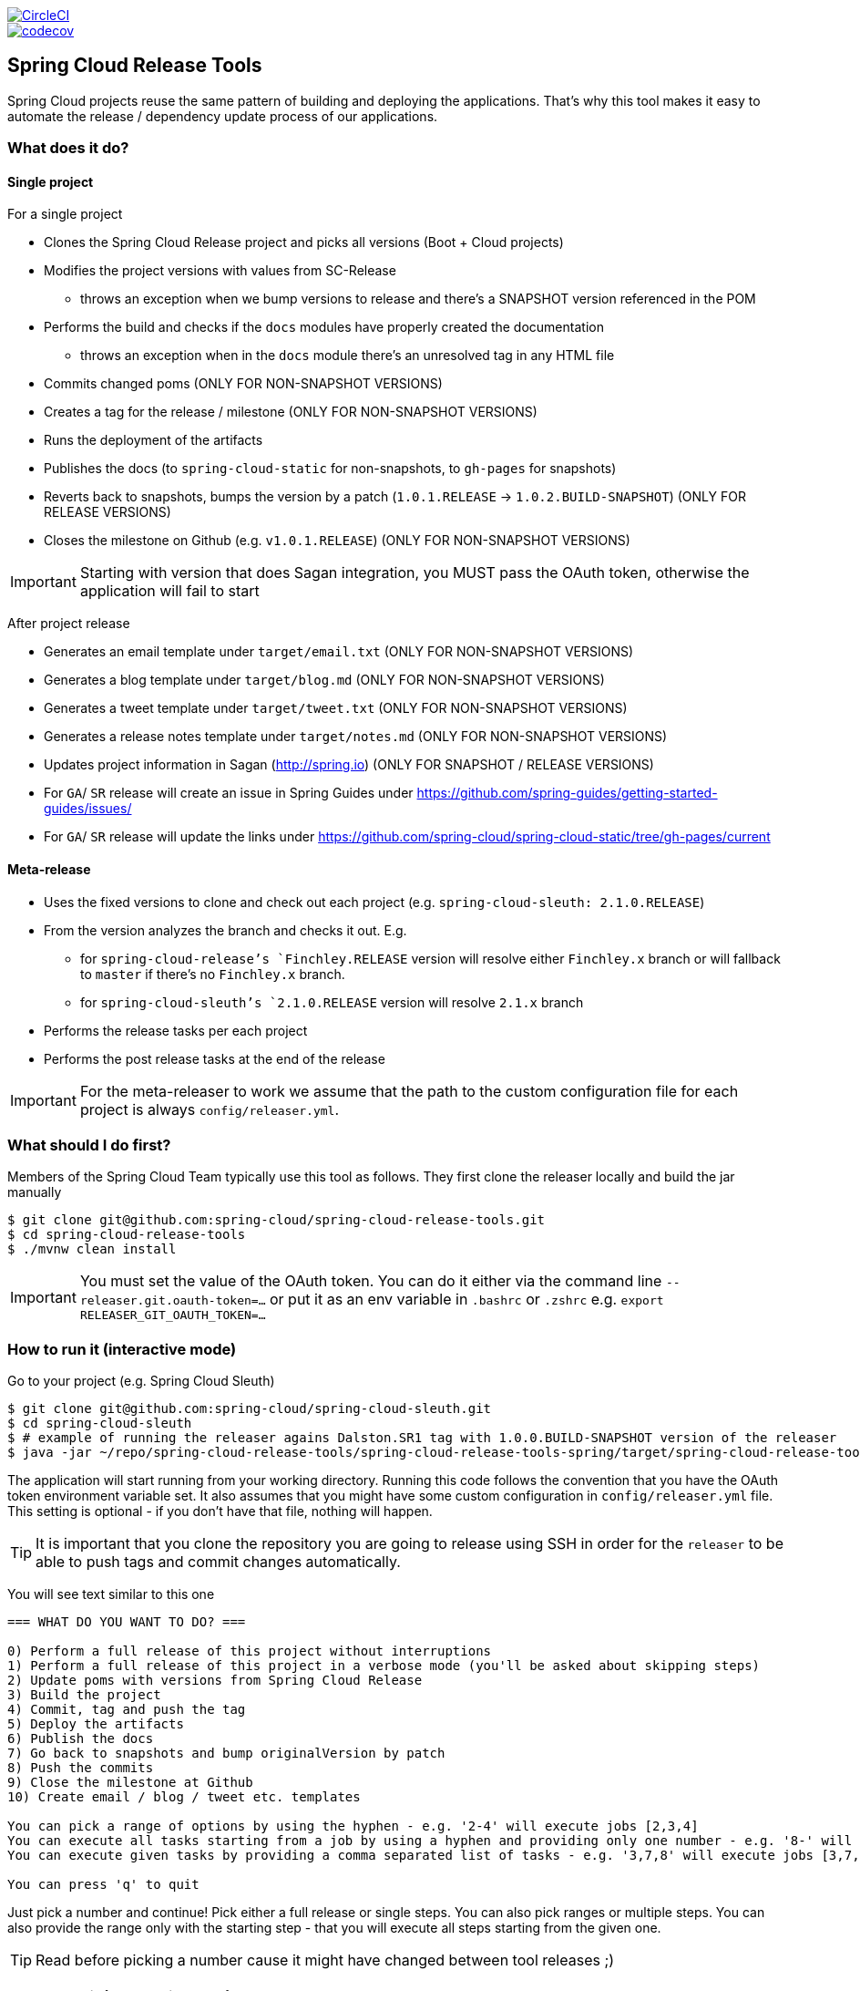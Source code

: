 // Do not edit this file (e.g. go instead to src/main/asciidoc)

:jdkversion: 1.8
:org: spring-cloud
:repo: spring-cloud-release-tools
:branch: master

image::https://circleci.com/gh/{org}/{repo}/tree/{branch}.svg?style=svg["CircleCI", link="https://circleci.com/gh/{org}/{repo}/tree/{branch}"]
image::https://codecov.io/gh/{org}/{repo}/branch/{branch}/graph/badge.svg["codecov", link="https://codecov.io/gh/{org}/{repo}"]

:github-tag: master
:org: spring-cloud
:repo: spring-cloud-release-tools
:github-repo: {org}/{repo}
:github-raw: http://raw.github.com/{github-repo}/{github-tag}
:github-code: http://github.com/{github-repo}/tree/{github-tag}
:toc: left
:toclevels: 8
:nofooter:

== Spring Cloud Release Tools

Spring Cloud projects reuse the same pattern of building and deploying the applications. That's
why this tool makes it easy to automate the release / dependency update process of our applications.

=== What does it do?

==== Single project

For a single project

- Clones the Spring Cloud Release project and picks all versions (Boot + Cloud projects)
- Modifies the project versions with values from SC-Release
  * throws an exception when we bump versions to release and there's a SNAPSHOT version referenced in the POM
- Performs the build and checks if the `docs` modules have properly created the documentation
  * throws an exception when in the `docs` module there's an unresolved tag in any HTML file
- Commits changed poms (ONLY FOR NON-SNAPSHOT VERSIONS)
- Creates a tag for the release / milestone (ONLY FOR NON-SNAPSHOT VERSIONS)
- Runs the deployment of the artifacts
- Publishes the docs (to `spring-cloud-static` for non-snapshots, to `gh-pages` for snapshots)
- Reverts back to snapshots, bumps the version by a patch (`1.0.1.RELEASE` -> `1.0.2.BUILD-SNAPSHOT`) (ONLY FOR RELEASE VERSIONS)
- Closes the milestone on Github (e.g. `v1.0.1.RELEASE`) (ONLY FOR NON-SNAPSHOT VERSIONS)

IMPORTANT: Starting with version that does Sagan integration, you MUST pass the OAuth token,
otherwise the application will fail to start

After project release

- Generates an email template under `target/email.txt` (ONLY FOR NON-SNAPSHOT VERSIONS)
- Generates a blog template under `target/blog.md` (ONLY FOR NON-SNAPSHOT VERSIONS)
- Generates a tweet template under `target/tweet.txt` (ONLY FOR NON-SNAPSHOT VERSIONS)
- Generates a release notes template under `target/notes.md` (ONLY FOR NON-SNAPSHOT VERSIONS)
- Updates project information in Sagan (http://spring.io) (ONLY FOR SNAPSHOT / RELEASE VERSIONS)
- For `GA`/ `SR` release will create an issue in Spring Guides under https://github.com/spring-guides/getting-started-guides/issues/
- For `GA`/ `SR` release will update the links under https://github.com/spring-cloud/spring-cloud-static/tree/gh-pages/current

==== Meta-release

- Uses the fixed versions to clone and check out each project (e.g. `spring-cloud-sleuth: 2.1.0.RELEASE`)
- From the version analyzes the branch and checks it out. E.g.
** for `spring-cloud-release`'s `Finchley.RELEASE` version will resolve either `Finchley.x` branch or will fallback to `master` if there's no `Finchley.x` branch.
** for `spring-cloud-sleuth`'s `2.1.0.RELEASE` version will resolve `2.1.x` branch
- Performs the release tasks per each project
- Performs the post release tasks at the end of the release

IMPORTANT: For the meta-releaser to work we assume that the path to the
custom configuration file for each project is always `config/releaser.yml`.

=== What should I do first?

Members of the Spring Cloud Team typically use this tool as follows. They first
clone the releaser locally and build the jar manually

[source,bash]
----
$ git clone git@github.com:spring-cloud/spring-cloud-release-tools.git
$ cd spring-cloud-release-tools
$ ./mvnw clean install
----

IMPORTANT: You must set the value of the OAuth token. You can do it either via
the command line `--releaser.git.oauth-token=...` or put it as an env variable in `.bashrc`
or `.zshrc` e.g. `export RELEASER_GIT_OAUTH_TOKEN=...`

=== How to run it (interactive mode)

Go to your project (e.g. Spring Cloud Sleuth)

[source,bash]
----
$ git clone git@github.com:spring-cloud/spring-cloud-sleuth.git
$ cd spring-cloud-sleuth
$ # example of running the releaser agains Dalston.SR1 tag with 1.0.0.BUILD-SNAPSHOT version of the releaser
$ java -jar ~/repo/spring-cloud-release-tools/spring-cloud-release-tools-spring/target/spring-cloud-release-tools-spring-1.0.0.BUILD-SNAPSHOT.jar --releaser.pom.branch=vDalston.SR1 --spring.config.name=releaser
----

The application will start running from your working directory. Running this code
follows the convention that you have the OAuth token environment variable set. It also assumes
that you might have some custom configuration in `config/releaser.yml` file. This setting is optional - if
you don't have that file, nothing will happen.

TIP:  It is important that you clone the repository you are going to release using SSH in order for the
`releaser` to be able to push tags and commit changes automatically.

You will see text similar to this one

[source]
----
=== WHAT DO YOU WANT TO DO? ===

0) Perform a full release of this project without interruptions
1) Perform a full release of this project in a verbose mode (you'll be asked about skipping steps)
2) Update poms with versions from Spring Cloud Release
3) Build the project
4) Commit, tag and push the tag
5) Deploy the artifacts
6) Publish the docs
7) Go back to snapshots and bump originalVersion by patch
8) Push the commits
9) Close the milestone at Github
10) Create email / blog / tweet etc. templates

You can pick a range of options by using the hyphen - e.g. '2-4' will execute jobs [2,3,4]
You can execute all tasks starting from a job by using a hyphen and providing only one number - e.g. '8-' will execute jobs [8,9,10]
You can execute given tasks by providing a comma separated list of tasks - e.g. '3,7,8' will execute jobs [3,7,8]

You can press 'q' to quit
----

Just pick a number and continue! Pick either a full release or single steps. You can also pick
ranges or multiple steps. You can also provide the range only with the starting step
- that you will execute all steps starting from the given one.

TIP: Read before picking a number cause it might have changed between tool releases ;)

=== How to run it (automatic mode)

Go to your project (e.g. Spring Cloud Sleuth) and execute the application with `-h` or `--help`
flag.

[source,bash]
----
$ git clone git@github.com:spring-cloud/spring-cloud-sleuth.git
$ cd spring-cloud-sleuth
$ # example of running the releaser agains Dalston.SR1 tag with 1.0.0.BUILD-SNAPSHOT version of the releaser
$ java -jar ~/repo/spring-cloud-release-tools/spring-cloud-release-tools-spring/target/spring-cloud-release-tools-spring-1.0.0.BUILD-SNAPSHOT.jar --releaser.pom.branch=vDalston.SR1 --spring.config.name=releaser -h
----

You will see a help screen looking like more or less like this

[source,bash]
----
Here you can find the list of tasks in order

[updatePoms,build,commit,deploy,docs,snapshots,push,closeMilestone,createTemplates,updateSagan,updateGuides,updateDocumentation]


Option                                Description
------                                -----------
-a, --start-from <String>             Starts all release task starting from the
                                        given task. Requires passing the task
                                        name (either one letter or the full
                                        name)
-b, --build [String]                  Build the project
-c, --commit [String]                 Commit, tag and push the tag
-d, --deploy [String]                 Deploy the artifacts
-f, --full-release [Boolean]          Do you want to do the full release
                                        (default: false)
-g, --updateSagan [String]            Updating Sagan with release info
-h, --help [String]
-i, --interactive <Boolean>           Do you want to set the properties from
                                        the command line (default: true)
-m, --closeMilestone [String]         Close the milestone at Github
-o, --docs [String]                   Publish the docs
-p, --push [String]                   Push the commits
-r, --range <String>                  Runs release tasks from the given range.
                                        Requires passing the task names with a
                                        hyphen. The first task is inclusive,
                                        the second inclusive. E.g. 's-m' would
                                        mean running 'snapshot', 'push' and
                                        'milestone' tasks
-s, --snapshots [String]              Go back to snapshots and bump
                                        originalVersion by patch
-t, --createTemplates [String]        Create email / blog / tweet etc. templates
-u, --updatePoms [String]             Update poms with versions from Spring
                                        Cloud Release
--ud, --updateDocumentation [String]  Updating documentation repository
--ug, --updateGuides [String]         Updating Spring Guides

Examples of usage:

Run 'build' & 'commit' & 'deploy'
java -jar jar.jar -b -c -d

Start from 'push'
java -jar releaser.jar -a push

Range 'docs' -> 'push'
java -jar releaser.jar -r o-p
----

The Releaser can use two sets of options. The configuration options like `releaser.pom.branch`
and the task switches. For the tasks you can use either the full names or short switches. For example
 providing range of tasks via switches `o-p` is equivalent to full name `docs-push`.

A couple of examples:

.Doing the full release in interactive mode (asking for skipping steps)
[source,bash]
----
$ git clone git@github.com:spring-cloud/spring-cloud-sleuth.git
$ cd spring-cloud-sleuth
$ # example of running the releaser agains Dalston.SR1 tag with 1.0.0.BUILD-SNAPSHOT version of the releaser
$ java -jar ~/repo/spring-cloud-release-tools/spring-cloud-release-tools-spring/target/spring-cloud-release-tools-spring-1.0.0.BUILD-SNAPSHOT.jar --releaser.pom.branch=vDalston.SR1 --spring.config.name=releaser --full-release
----

.Doing the full release in non interactive mode (automatic release)
[source,bash]
----
$ java -jar ~/repo/spring-cloud-release-tools/spring-cloud-release-tools-spring/target/spring-cloud-release-tools-spring-1.0.0.BUILD-SNAPSHOT.jar --releaser.pom.branch=vDalston.SR1 --spring.config.name=releaser --full-release --interactive=false
----

.Updating pom, closing milestone & createTemplates in interactive mode
[source,bash]
----
$ java -jar ~/repo/spring-cloud-release-tools/spring-cloud-release-tools-spring/target/spring-cloud-release-tools-spring-1.0.0.BUILD-SNAPSHOT.jar --releaser.pom.branch=vDalston.SR1 --spring.config.name=releaser -u -m -t
----

.Running all tasks starting from 'push' (automatic)
[source,bash]
----
$ java -jar ~/repo/spring-cloud-release-tools/spring-cloud-release-tools-spring/target/spring-cloud-release-tools-spring-1.0.0.BUILD-SNAPSHOT.jar --releaser.pom.branch=vDalston.SR1 --spring.config.name=releaser -a push -i=false
----

.Running tasks from 'docs' (inclusive) to 'push' (inclusive) (automatic)
[source,bash]
----
$ java -jar ~/repo/spring-cloud-release-tools/spring-cloud-release-tools-spring/target/spring-cloud-release-tools-spring-1.0.0.BUILD-SNAPSHOT.jar --releaser.pom.branch=vDalston.SR1 --spring.config.name=releaser -r d-p -i=false
----

.Running single task 'closeMilestone' (automatic)
[source,bash]
----
$ java -jar ~/repo/spring-cloud-release-tools/spring-cloud-release-tools-spring/target/spring-cloud-release-tools-spring-1.0.0.BUILD-SNAPSHOT.jar --releaser.pom.branch=vDalston.SR1 --spring.config.name=releaser --closeMilestone -i=false
----

=== How to run meta-release (automatic-mode)

All you have to do is run the jar with the releaser and pass the
`-x=true` option to turn on meta-release and a list of fixed versions
in the `--"releaser.fixed-versions[project-name]=project-version" format

```
$ java -jar spring-cloud-release-tools-spring/target/spring-cloud-release-tools-spring-1.0.0.BUILD-SNAPSHOT.jar --spring.config.name=releaser -x=true --"releaser.fixed-versions[spring-cloud-sleuth]=2.0.1.BUILD-SNAPSHOT"
```

IMPORTANT: For the meta release the `startFrom` or `taskNames` take into consideration
the project names, not task names. E.g. you can start from `spring-cloud-netflix` project,
or build only tasks with names `spring-cloud-build,spring-cloud-sleuth`.

=== Project options

- `releaser.fixed-versions` - A String to String mapping of manually set versions. E.g. `"spring-cloud-cli" -> "1.0.0.RELEASE"` will set
the `spring-cloud-cli.version` to `1.0.0.RELEASE` regardless of what was set in `spring-cloud-release` project. Example `--releaser.fixed-versions[spring-cloud-cli]=1.0.0.RELEASE`.
Use these properties to provide versions for the meta release.

- `releaser.meta-release.enabled` - You have to turn it on to enable a meta release. Defaults to `false`
- `releaser.meta-release.release-train-project-name` - Name of the project that represents the BOM of the release train. Defaults to `spring-cloud-release`
- `releaser.meta-release.git-org-url` - The URL of the Git organization. We'll append each project's name to it.
Defaults to `https://github.com/spring-cloud`

- `releaser.git.fetch-versions-from-git` - If `true` then should fill the map of versions from Git. If `false` then picks fixed versions
- `releaser.git.clone-destination-dir` - Where should the Spring Cloud Release repo get cloned to. If null defaults to a temporary directory
- `releaser.git.spring-cloud-release-git-url` - URL to Spring Cloud Release Git repository. Defaults to `https://github.com/spring-cloud/spring-cloud-release`
- `releaser.git.documentation-url` - URL to the documentation Git repository. Defaults to `https://github.com/spring-cloud/spring-cloud-static`
- `releaser.git.documentation-branch` - Branch to check out for the documentation project. Defaults to `gh-pages`
- `releaser.git.oauth-token` - GitHub OAuth token to be used to interact with GitHub repo.
- `releaser.git.username` - Optional Git username. If not passed keys will be used for authentication.
- `releaser.git.password` - Optional Git password. If not passed keys will be used for authentication.
- `releaser.git.number-of-checked-milestones` - In order not to iterate endlessly over milestones we introduce a threshold of milestones that
we will go through to find the matching milestone. Defaults to `10`
- `releaser.maven.build-command` - Command to be executed to build the project. Defaults to `./mvnw clean install -Pdocs`
- `releaser.maven.deploy-command` - Command to be executed to deploy a built project". Defaults to `./mvnw deploy -DskipTests -Pfast`
- `releaser.maven.publish-docs-commands` - Command to be executed to deploy a built project. If present `{{version}}` will be replaced by the proper version.
Defaults to the standard Spring Cloud wget and execution of ghpages.
- `releaser.maven.system-properties` - Additional system properties that should be passed to any commands. If present `{{systemProps}}` will be replaced by the contents of this property.
- `releaser.maven.wait-time-in-minutes` - Max wait time in minutes for the process to finish. Defaults to `20`
- `releaser.gradle.gradle-props-substitution` - a map containing a `key` which is a property key inside `gradle.properties` and a `value` of
a project name. E.g. in `gradle.properties` you have `foo=1.0.0.BUILD-SNAPSHOT` and you would like `spring-cloud-contract` version to
be set there. Just provide a mapping for the `gradle-props-substition` looking like this `foo=spring-cloud-contract` and the result
(e.g for sc-contract version `2.0.0.RELEASE`) will be an updated `gradle.properties` with entry `foo=2.0.0.RELEASE`
- `releaser.pom.branch` - Which branch of Spring Cloud Release should be checked out. Defaults to "master",
- `releaser.pom.ignored-pom-regex` - List of regular expressions of ignored poms. Defaults to test projects and samples.
Example: `"--releaser.pom.ignored-pom-regex=".{asterisk}\\.git/.{asterisk}$,.\{asterisk}spring-cloud-contract-maven-plugin/src/test/projects/.{asterisk}$,.{asterisk}spring-cloud-contract-maven-plugin/target/.{asterisk}$,.{asterisk}samples/standalone/[a-z]+/.{asterisk}$"`
- `releaser.working-dir` - By default Releaser assumes running the program from the current working directory.

TIP: You can pass the options either via system properties or via application arguments.
Example for system properties: `java -Dreleaser.pom.branch=Camden.SR6 -jar target/spring-cloud-release-tools-spring-1.0.0.M1.jar`
Example for application arguments: `java -jar target/spring-cloud-release-tools-spring-1.0.0.M1.jar --releaser.pom.branch=Camden.SR6`

IMPORTANT: For the GA release to be successful, it's important that if the `build` / `deploy` command
 run a script (e.g. `scripts/foo.sh`) then inside `foo.sh` if you call a Maven build `./mvnw clean install`
 then *remember to pass all arguments of the script there too*. E.g. `./mvnw clean install ${@}`. That's because
 the releaser will pass any system properties to the `build` / `deploy` command, such as system properties
 with keys and we need them to be passed inside the command executed by the releaser.


=== Examples

==== Keeping configuration in the project

If your project has some custom configuration (e.g. Spring Cloud Contract needs a script to be executed
to build the project and properly merge the docs) then you can put a file named e.g. `releaser.yml` under `config`
folder and run your application like this:

[source,bash]
----
$ wget http://repo.spring.io/libs-milestone/org/springframework/cloud/internal/spring-cloud-release-tools-spring/1.0.0.M1/spring-cloud-release-tools-spring-1.0.0.M1.jar -O ../spring-cloud-release-tools-spring-1.0.0.M1.jar
$ java -jar target/spring-cloud-release-tools-spring-1.0.0.M1.jar --spring.config.name=releaser
----

TIP: Notice that we're downloading the jar to a parent folder, not to `target`. That's because `target` get cleaned
during the build process

IMPORTANT: For the meta-releaser to work we assume that the path to the
configuration file is always `config/releaser.yml`.

==== Specifying A Branch

By deafult the releaser will default to using the `master` branch of `spring-cloud-release`.
If you would like to use another branch you can specify it using the `releaser.pom.branch` property.

[source,bash]
----
$ java -jar spring-cloud-release-tools-spring-1.0.0.M1.jar --releaser.pom.branch=Camden.SR6
----

==== Using Environment Variables

In some cases it might be easier to specify environment variables instead of passing parameters to
`releaser`.  For example, you might want to use environment variables if you are going to be
releasing multiple projects, this keeps you from having to specify the same parameters for
each release

[source,bash]
----
$ export RELEASER_POM_BRANCH=Dalston.RELEASE
$ export RELEASER_GIT_OAUTH_TOKEN=...
$ wget http://repo.spring.io/libs-milestone/org/springframework/cloud/internal/spring-cloud-release-tools-spring/1.0.0.M1/spring-cloud-release-tools-spring-1.0.0.M1.jar -O spring-cloud-release-tools-spring-1.0.0.M1.jar
$ java -jar target/spring-cloud-release-tools-spring-1.0.0.M1.jar --releaser.working-dir=/path/to/project/root
----

=== FAQ

==== JSchException: Auth fail

I got such an exception

[source]
----
Caused by: org.eclipse.jgit.errors.TransportException: git@github.com:spring-cloud/spring-cloud-sleuth.git: Auth fail
	at org.eclipse.jgit.transport.JschConfigSessionFactory.getSession(JschConfigSessionFactory.java:160) ~[org.eclipse.jgit-4.6.0.201612231935-r.jar!/:4.6.0.201612231935-r]
	at org.eclipse.jgit.transport.SshTransport.getSession(SshTransport.java:137) ~[org.eclipse.jgit-4.6.0.201612231935-r.jar!/:4.6.0.201612231935-r]
	at org.eclipse.jgit.transport.TransportGitSsh$SshPushConnection.<init>(TransportGitSsh.java:322) ~[org.eclipse.jgit-4.6.0.201612231935-r.jar!/:4.6.0.201612231935-r]
	at org.eclipse.jgit.transport.TransportGitSsh.openPush(TransportGitSsh.java:167) ~[org.eclipse.jgit-4.6.0.201612231935-r.jar!/:4.6.0.201612231935-r]
	at org.eclipse.jgit.transport.PushProcess.execute(PushProcess.java:160) ~[org.eclipse.jgit-4.6.0.201612231935-r.jar!/:4.6.0.201612231935-r]
	at org.eclipse.jgit.transport.Transport.push(Transport.java:1275) ~[org.eclipse.jgit-4.6.0.201612231935-r.jar!/:4.6.0.201612231935-r]
	at org.eclipse.jgit.api.PushCommand.call(PushCommand.java:161) ~[org.eclipse.jgit-4.6.0.201612231935-r.jar!/:4.6.0.201612231935-r]
	... 25 common frames omitted
Caused by: com.jcraft.jsch.JSchException: Auth fail
	at com.jcraft.jsch.Session.connect(Session.java:512) ~[jsch-0.1.53.jar!/:na]
	at org.eclipse.jgit.transport.JschConfigSessionFactory.getSession(JschConfigSessionFactory.java:117) ~[org.eclipse.jgit-4.6.0.201612231935-r.jar!/:4.6.0.201612231935-r]
	... 31 common frames omitted
----

To fix that just call

[source,bash]
----
# to run the agent
$ eval `ssh-agent`
# to store the pass in the agent
$ ssh-add ~/.ssh/id_rsa
----

before running the app

== Building

:jdkversion: 1.7

=== Basic Compile and Test

To build the source you will need to install JDK {jdkversion}.

Spring Cloud uses Maven for most build-related activities, and you
should be able to get off the ground quite quickly by cloning the
project you are interested in and typing

----
$ ./mvnw install
----

NOTE: You can also install Maven (>=3.3.3) yourself and run the `mvn` command
in place of `./mvnw` in the examples below. If you do that you also
might need to add `-P spring` if your local Maven settings do not
contain repository declarations for spring pre-release artifacts.

NOTE: Be aware that you might need to increase the amount of memory
available to Maven by setting a `MAVEN_OPTS` environment variable with
a value like `-Xmx512m -XX:MaxPermSize=128m`. We try to cover this in
the `.mvn` configuration, so if you find you have to do it to make a
build succeed, please raise a ticket to get the settings added to
source control.

For hints on how to build the project look in `.travis.yml` if there
is one. There should be a "script" and maybe "install" command. Also
look at the "services" section to see if any services need to be
running locally (e.g. mongo or rabbit).  Ignore the git-related bits
that you might find in "before_install" since they're related to setting git
credentials and you already have those.

The projects that require middleware generally include a
`docker-compose.yml`, so consider using
http://compose.docker.io/[Docker Compose] to run the middeware servers
in Docker containers. See the README in the
https://github.com/spring-cloud-samples/scripts[scripts demo
repository] for specific instructions about the common cases of mongo,
rabbit and redis.

NOTE: If all else fails, build with the command from `.travis.yml` (usually
`./mvnw install`).

=== Documentation

The spring-cloud-build module has a "docs" profile, and if you switch
that on it will try to build asciidoc sources from
`src/main/asciidoc`. As part of that process it will look for a
`README.adoc` and process it by loading all the includes, but not
parsing or rendering it, just copying it to `${main.basedir}`
(defaults to `${basedir}`, i.e. the root of the project). If there are
any changes in the README it will then show up after a Maven build as
a modified file in the correct place. Just commit it and push the change.

=== Working with the code
If you don't have an IDE preference we would recommend that you use
http://www.springsource.com/developer/sts[Spring Tools Suite] or
http://eclipse.org[Eclipse] when working with the code. We use the
http://eclipse.org/m2e/[m2eclipse] eclipse plugin for maven support. Other IDEs and tools
should also work without issue as long as they use Maven 3.3.3 or better.

==== Importing into eclipse with m2eclipse
We recommend the http://eclipse.org/m2e/[m2eclipse] eclipse plugin when working with
eclipse. If you don't already have m2eclipse installed it is available from the "eclipse
marketplace".

NOTE: Older versions of m2e do not support Maven 3.3, so once the
projects are imported into Eclipse you will also need to tell
m2eclipse to use the right profile for the projects.  If you
see many different errors related to the POMs in the projects, check
that you have an up to date installation.  If you can't upgrade m2e,
add the "spring" profile to your `settings.xml`. Alternatively you can
copy the repository settings from the "spring" profile of the parent
pom into your `settings.xml`.

==== Importing into eclipse without m2eclipse
If you prefer not to use m2eclipse you can generate eclipse project metadata using the
following command:

[indent=0]
----
	$ ./mvnw eclipse:eclipse
----

The generated eclipse projects can be imported by selecting `import existing projects`
from the `file` menu.


IMPORTANT: There are 2 different versions of language level used in Spring Cloud Sleuth. Java 1.7 is used for main sources and
Java 1.8 is used for tests. When importing your project to an IDE please activate the `ide` Maven profile to turn on
Java 1.8 for both main and test sources. Of course remember that you MUST NOT use Java 1.8 features in the main sources. If you do
so your app will break during the Maven build.

== Contributing

Spring Cloud is released under the non-restrictive Apache 2.0 license,
and follows a very standard Github development process, using Github
tracker for issues and merging pull requests into master. If you want
to contribute even something trivial please do not hesitate, but
follow the guidelines below.

=== Sign the Contributor License Agreement
Before we accept a non-trivial patch or pull request we will need you to sign the
https://cla.pivotal.io/sign/spring[Contributor License Agreement].
Signing the contributor's agreement does not grant anyone commit rights to the main
repository, but it does mean that we can accept your contributions, and you will get an
author credit if we do.  Active contributors might be asked to join the core team, and
given the ability to merge pull requests.

=== Code of Conduct
This project adheres to the Contributor Covenant https://github.com/spring-cloud/spring-cloud-build/blob/master/docs/src/main/asciidoc/code-of-conduct.adoc[code of
conduct]. By participating, you  are expected to uphold this code. Please report
unacceptable behavior to spring-code-of-conduct@pivotal.io.

=== Code Conventions and Housekeeping
None of these is essential for a pull request, but they will all help.  They can also be
added after the original pull request but before a merge.

* Use the Spring Framework code format conventions. If you use Eclipse
  you can import formatter settings using the
  `eclipse-code-formatter.xml` file from the
  https://raw.githubusercontent.com/spring-cloud/spring-cloud-build/master/spring-cloud-dependencies-parent/eclipse-code-formatter.xml[Spring
  Cloud Build] project. If using IntelliJ, you can use the
  http://plugins.jetbrains.com/plugin/6546[Eclipse Code Formatter
  Plugin] to import the same file.
* Make sure all new `.java` files to have a simple Javadoc class comment with at least an
  `@author` tag identifying you, and preferably at least a paragraph on what the class is
  for.
* Add the ASF license header comment to all new `.java` files (copy from existing files
  in the project)
* Add yourself as an `@author` to the .java files that you modify substantially (more
  than cosmetic changes).
* Add some Javadocs and, if you change the namespace, some XSD doc elements.
* A few unit tests would help a lot as well -- someone has to do it.
* If no-one else is using your branch, please rebase it against the current master (or
  other target branch in the main project).
* When writing a commit message please follow http://tbaggery.com/2008/04/19/a-note-about-git-commit-messages.html[these conventions],
  if you are fixing an existing issue please add `Fixes gh-XXXX` at the end of the commit
  message (where XXXX is the issue number).